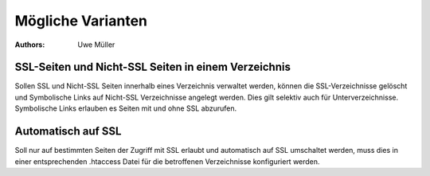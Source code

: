 Mögliche Varianten
==================

:Authors: - Uwe Müller

.. |date| date:: %d. %m. %Y
.. |time| date:: %H:%M

   
SSL-Seiten und Nicht-SSL Seiten in einem Verzeichnis 
----------------------------------------------------

Sollen SSL und Nicht-SSL Seiten innerhalb eines Verzeichnis verwaltet werden, können die SSL-Verzeichnisse gelöscht und
Symbolische Links auf Nicht-SSL Verzeichnisse angelegt werden. Dies gilt selektiv auch für Unterverzeichnisse. 
Symbolische Links erlauben es Seiten mit und ohne SSL abzurufen. 

Automatisch auf SSL
-------------------

Soll nur auf bestimmten Seiten der Zugriff mit SSL erlaubt und automatisch auf SSL umschaltet werden, muss dies in einer 
entsprechenden .htaccess Datei für die betroffenen Verzeichnisse konfiguriert werden. 

